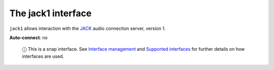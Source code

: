 .. 13093.md

.. \_the-jack1-interface:

The jack1 interface
===================

``jack1`` allows interaction with the `JACK <http://jackaudio.org/api/>`__ audio connection server, version 1.

**Auto-connect**: no

   ⓘ This is a snap interface. See `Interface management <interface-management.md>`__ and `Supported interfaces <supported-interfaces.md>`__ for further details on how interfaces are used.

